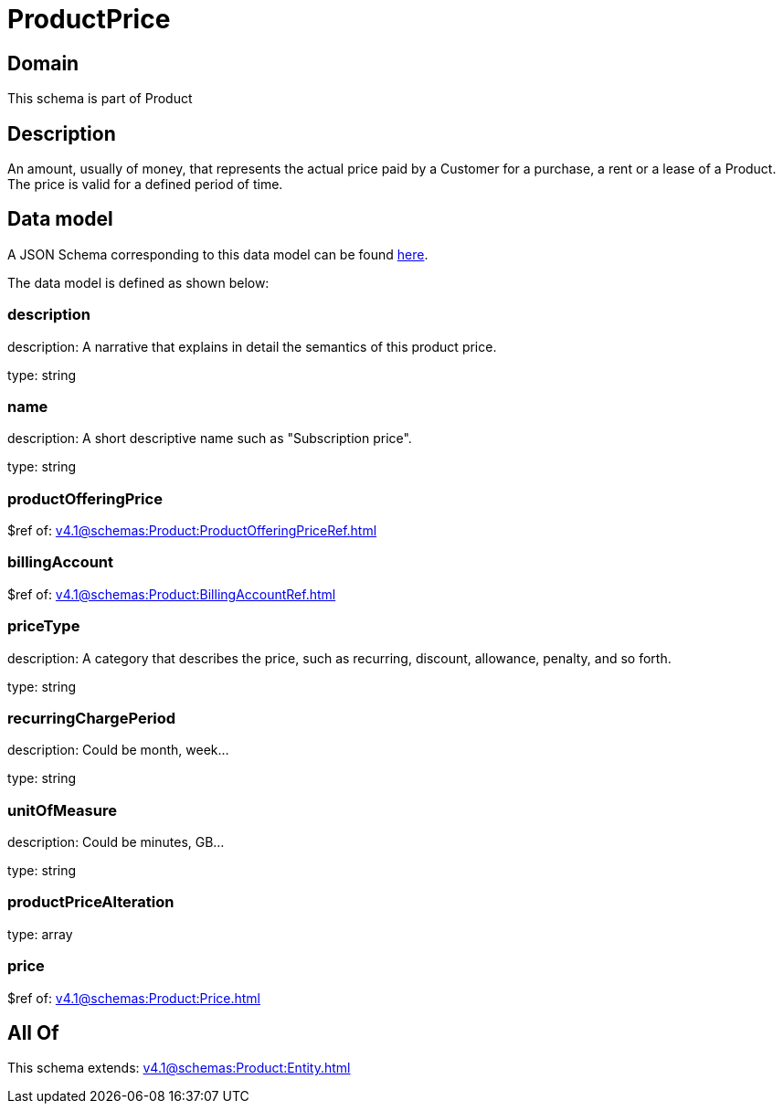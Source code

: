 = ProductPrice

[#domain]
== Domain

This schema is part of Product

[#description]
== Description

An amount, usually of money, that represents the actual price paid by a Customer for a purchase, a rent or a lease of a Product. The price is valid for a defined period of time.


[#data_model]
== Data model

A JSON Schema corresponding to this data model can be found https://tmforum.org[here].

The data model is defined as shown below:


=== description
description: A narrative that explains in detail the semantics of this product price.

type: string


=== name
description: A short descriptive name such as &quot;Subscription price&quot;.

type: string


=== productOfferingPrice
$ref of: xref:v4.1@schemas:Product:ProductOfferingPriceRef.adoc[]


=== billingAccount
$ref of: xref:v4.1@schemas:Product:BillingAccountRef.adoc[]


=== priceType
description: A category that describes the price, such as recurring, discount, allowance, penalty, and so forth.

type: string


=== recurringChargePeriod
description: Could be month, week...

type: string


=== unitOfMeasure
description: Could be minutes, GB...

type: string


=== productPriceAlteration
type: array


=== price
$ref of: xref:v4.1@schemas:Product:Price.adoc[]


[#all_of]
== All Of

This schema extends: xref:v4.1@schemas:Product:Entity.adoc[]
